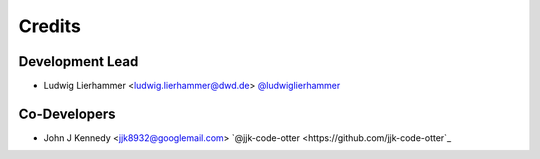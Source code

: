 
=======
Credits
=======

Development Lead
----------------

* Ludwig Lierhammer <ludwig.lierhammer@dwd.de> `@ludwiglierhammer <https://github.com/ludwiglierhammer>`_

Co-Developers
-------------

* John J Kennedy <jjk8932@googlemail.com> `@jjk-code-otter <https://github.com/jjk-code-otter`_
